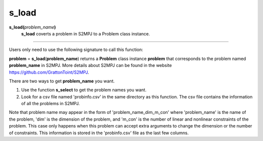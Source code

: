 .. _matsload:

s_load
=======

**s_load(**\ *problem_name*\ **)**
    **s_load** coverts a problem in S2MPJ to a Problem class instance.

--------------------------------------------------------------------------

Users only need to use the following signature to call this function:

**problem** = **s_load**\(**problem_name**) returns a **Problem** class instance **problem** that corresponds to the problem named **problem_name** in S2MPJ. More details about S2MPJ can be found in the website https://github.com/GrattonToint/S2MPJ.

There are two ways to get **problem_name** you want.

1. Use the function **s_select** to get the problem names you want.

2. Look for a csv file named 'probinfo.csv' in the same directory as this function. The csv file contains the information of all the problems in S2MPJ.

Note that problem name may appear in the form of 'problem_name_dim_m_con' where 'problem_name' is the name of the problem, 'dim' is the dimension of the problem, and 'm_con' is the number of linear and nonlinear constraints of the problem. This case only happens when this problem can accept extra arguments to change the dimension or the number of constraints. This information is stored in the 'probinfo.csv' file as the last few columns.